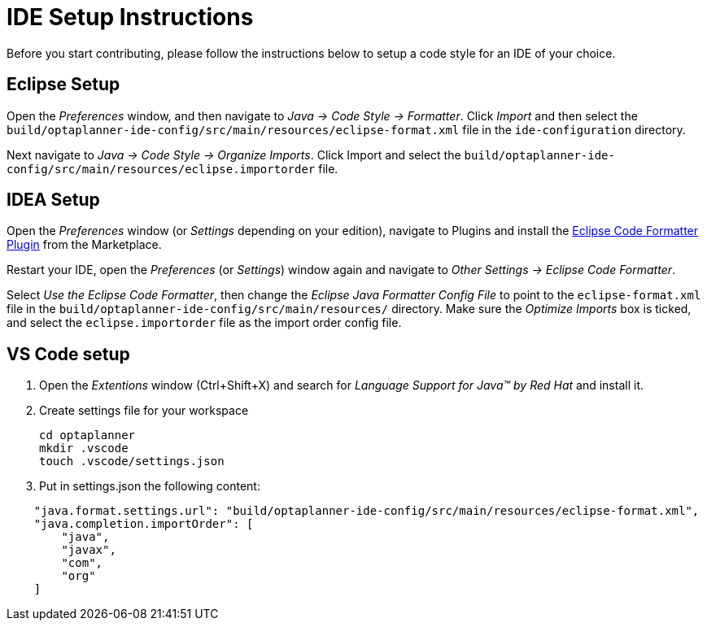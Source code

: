 = IDE Setup Instructions

Before you start contributing, please follow the instructions below to setup a code style for an IDE of your choice.

== Eclipse Setup

Open the _Preferences_ window, and then navigate to _Java -> Code Style -> Formatter_.
Click _Import_ and then select the `build/optaplanner-ide-config/src/main/resources/eclipse-format.xml` file in the `ide-configuration` directory.

Next navigate to _Java -> Code Style -> Organize Imports_.
Click Import and select the `build/optaplanner-ide-config/src/main/resources/eclipse.importorder` file.

== IDEA Setup

Open the _Preferences_ window (or _Settings_ depending on your edition), navigate to Plugins and install the https://plugins.jetbrains.com/plugin/6546-eclipse-code-formatter[Eclipse Code Formatter Plugin] from the Marketplace.

Restart your IDE, open the _Preferences_ (or _Settings_) window again and navigate to _Other Settings -> Eclipse Code Formatter_.

Select _Use the Eclipse Code Formatter_, then change the _Eclipse Java Formatter Config File_ to point to the `eclipse-format.xml`
file in the `build/optaplanner-ide-config/src/main/resources/` directory.
Make sure the _Optimize Imports_ box is ticked, and select the `eclipse.importorder` file as the import order config file.

== VS Code setup
. Open the _Extentions_ window (Ctrl+Shift+X) and search for _Language Support for Java(TM) by Red Hat_ and install it.
. Create settings file for your workspace 
+
----
cd optaplanner
mkdir .vscode
touch .vscode/settings.json
----
. Put in settings.json the following content:

----
    "java.format.settings.url": "build/optaplanner-ide-config/src/main/resources/eclipse-format.xml",
    "java.completion.importOrder": [
        "java",
        "javax",
        "com",
        "org"
    ]
----


